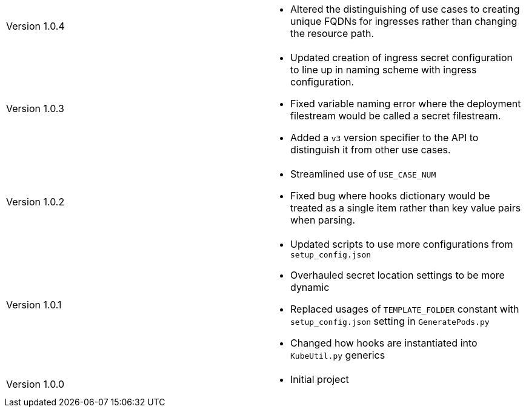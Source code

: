[cols="1,1"]
|===

|Version 1.0.4
a|* Altered the distinguishing of use cases to creating unique FQDNs for ingresses rather than changing the resource path.

|Version 1.0.3
a|* Updated creation of ingress secret configuration to line up in naming scheme with ingress configuration.
* Fixed variable naming error where the deployment filestream would be called a secret filestream.
* Added a `v3` version specifier to the API to distinguish it from other use cases.

|Version 1.0.2
a|* Streamlined use of `USE_CASE_NUM`
* Fixed bug where hooks dictionary would be treated as a single item rather than key value pairs when parsing.

|Version 1.0.1
a|* Updated scripts to use more configurations from `setup_config.json`
* Overhauled secret location settings to be more dynamic
* Replaced usages of `TEMPLATE_FOLDER` constant with `setup_config.json` setting in `GeneratePods.py`
* Changed how hooks are instantiated into `KubeUtil.py` generics

|Version 1.0.0
a|* Initial project

|===
